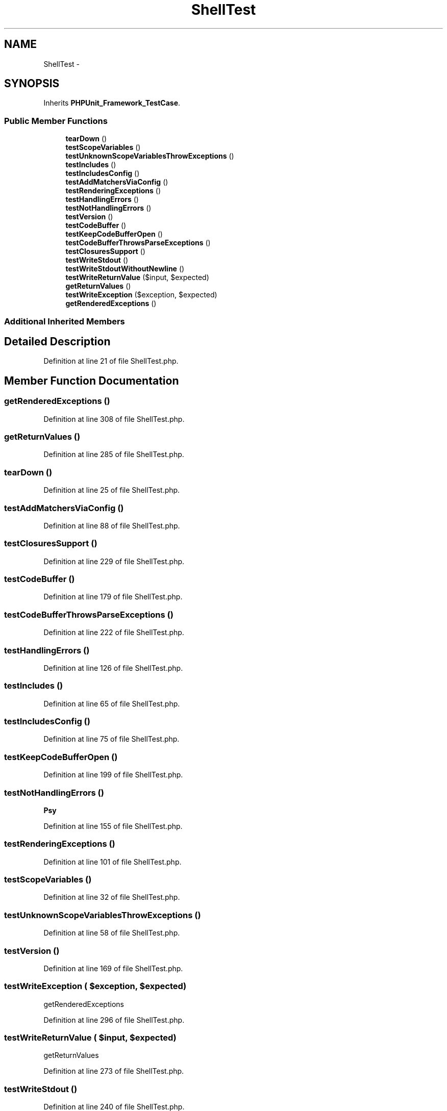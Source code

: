 .TH "ShellTest" 3 "Tue Apr 14 2015" "Version 1.0" "VirtualSCADA" \" -*- nroff -*-
.ad l
.nh
.SH NAME
ShellTest \- 
.SH SYNOPSIS
.br
.PP
.PP
Inherits \fBPHPUnit_Framework_TestCase\fP\&.
.SS "Public Member Functions"

.in +1c
.ti -1c
.RI "\fBtearDown\fP ()"
.br
.ti -1c
.RI "\fBtestScopeVariables\fP ()"
.br
.ti -1c
.RI "\fBtestUnknownScopeVariablesThrowExceptions\fP ()"
.br
.ti -1c
.RI "\fBtestIncludes\fP ()"
.br
.ti -1c
.RI "\fBtestIncludesConfig\fP ()"
.br
.ti -1c
.RI "\fBtestAddMatchersViaConfig\fP ()"
.br
.ti -1c
.RI "\fBtestRenderingExceptions\fP ()"
.br
.ti -1c
.RI "\fBtestHandlingErrors\fP ()"
.br
.ti -1c
.RI "\fBtestNotHandlingErrors\fP ()"
.br
.ti -1c
.RI "\fBtestVersion\fP ()"
.br
.ti -1c
.RI "\fBtestCodeBuffer\fP ()"
.br
.ti -1c
.RI "\fBtestKeepCodeBufferOpen\fP ()"
.br
.ti -1c
.RI "\fBtestCodeBufferThrowsParseExceptions\fP ()"
.br
.ti -1c
.RI "\fBtestClosuresSupport\fP ()"
.br
.ti -1c
.RI "\fBtestWriteStdout\fP ()"
.br
.ti -1c
.RI "\fBtestWriteStdoutWithoutNewline\fP ()"
.br
.ti -1c
.RI "\fBtestWriteReturnValue\fP ($input, $expected)"
.br
.ti -1c
.RI "\fBgetReturnValues\fP ()"
.br
.ti -1c
.RI "\fBtestWriteException\fP ($exception, $expected)"
.br
.ti -1c
.RI "\fBgetRenderedExceptions\fP ()"
.br
.in -1c
.SS "Additional Inherited Members"
.SH "Detailed Description"
.PP 
Definition at line 21 of file ShellTest\&.php\&.
.SH "Member Function Documentation"
.PP 
.SS "getRenderedExceptions ()"

.PP
Definition at line 308 of file ShellTest\&.php\&.
.SS "getReturnValues ()"

.PP
Definition at line 285 of file ShellTest\&.php\&.
.SS "tearDown ()"

.PP
Definition at line 25 of file ShellTest\&.php\&.
.SS "testAddMatchersViaConfig ()"

.PP
Definition at line 88 of file ShellTest\&.php\&.
.SS "testClosuresSupport ()"

.PP
Definition at line 229 of file ShellTest\&.php\&.
.SS "testCodeBuffer ()"

.PP
Definition at line 179 of file ShellTest\&.php\&.
.SS "testCodeBufferThrowsParseExceptions ()"

.PP
Definition at line 222 of file ShellTest\&.php\&.
.SS "testHandlingErrors ()"

.PP
Definition at line 126 of file ShellTest\&.php\&.
.SS "testIncludes ()"

.PP
Definition at line 65 of file ShellTest\&.php\&.
.SS "testIncludesConfig ()"

.PP
Definition at line 75 of file ShellTest\&.php\&.
.SS "testKeepCodeBufferOpen ()"

.PP
Definition at line 199 of file ShellTest\&.php\&.
.SS "testNotHandlingErrors ()"
\fBPsy\fP 
.PP
Definition at line 155 of file ShellTest\&.php\&.
.SS "testRenderingExceptions ()"

.PP
Definition at line 101 of file ShellTest\&.php\&.
.SS "testScopeVariables ()"

.PP
Definition at line 32 of file ShellTest\&.php\&.
.SS "testUnknownScopeVariablesThrowExceptions ()"

.PP
Definition at line 58 of file ShellTest\&.php\&.
.SS "testVersion ()"

.PP
Definition at line 169 of file ShellTest\&.php\&.
.SS "testWriteException ( $exception,  $expected)"
getRenderedExceptions 
.PP
Definition at line 296 of file ShellTest\&.php\&.
.SS "testWriteReturnValue ( $input,  $expected)"
getReturnValues 
.PP
Definition at line 273 of file ShellTest\&.php\&.
.SS "testWriteStdout ()"

.PP
Definition at line 240 of file ShellTest\&.php\&.
.SS "testWriteStdoutWithoutNewline ()"

.PP
Definition at line 255 of file ShellTest\&.php\&.

.SH "Author"
.PP 
Generated automatically by Doxygen for VirtualSCADA from the source code\&.
